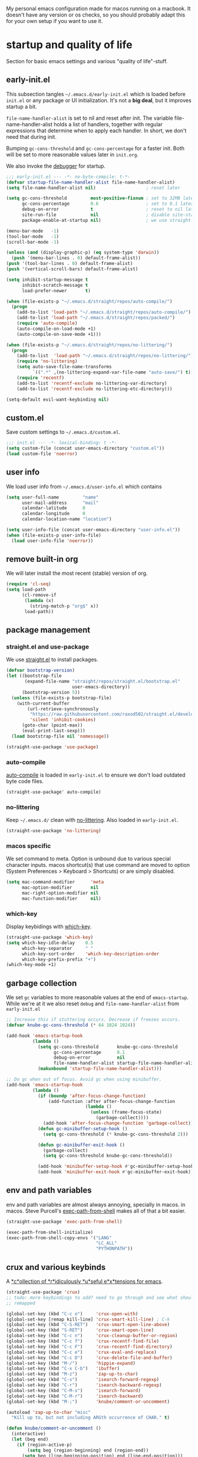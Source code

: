 #+PROPERTY: header-args :tangle yes :results silent
My personal emacs configuration made for macos running on a macbook. It doesn't
have any version or os checks, so you should probably adapt this for your own
setup if you want to use it.


* startup and quality of life
Section for basic emacs settings and various "quality of life"-stuff.

** early-init.el
This subsection tangles =~/.emacs.d/early-init.el= which is loaded before
=init.el= or any package or UI initialization. It's not a *big deal*, but it
improves startup a bit.

=file-name-handler-alist= is set to nil and reset after init. The
variable file-name-handler-alist holds a list of handlers, together
with regular expressions that determine when to apply each handler. In
short, we don't need that during init.

Bumping =gc-cons-threshold= and =gc-cons-percentage= for a faster
init. Both will be set to more reasonable values later in =init.org=.

We also invoke the [[https://www.gnu.org/software/emacs/manual/html_node/elisp/Error-Debugging.html][debugger]] for startup.

#+begin_src emacs-lisp :tangle early-init.el
;;; early-init.el --- -*- no-byte-compile: t-*-
(defvar startup-file-name-handler-alist file-name-handler-alist)
(setq file-name-handler-alist nil)                   ; reset later

(setq gc-cons-threshold         most-positive-fixnum ; set to 32MB later
      gc-cons-percentage        0.6                  ; set to 0.1 later
      debug-on-error            t                    ; reset to nil later
      site-run-file             nil                  ; disable site-start.el
      package-enable-at-startup nil)                 ; we use straight.el

(menu-bar-mode   -1)
(tool-bar-mode   -1)
(scroll-bar-mode -1)

(unless (and (display-graphic-p) (eq system-type 'darwin))
  (push '(menu-bar-lines . 0) default-frame-alist))
(push '(tool-bar-lines . 0) default-frame-alist)
(push '(vertical-scroll-bars) default-frame-alist)

(setq inhibit-startup-message t
      inhibit-scratch-message t
      load-prefer-newer       t)

(when (file-exists-p "~/.emacs.d/straight/repos/auto-compile/")
  (progn
    (add-to-list 'load-path "~/.emacs.d/straight/repos/auto-compile/")
    (add-to-list 'load-path "~/.emacs.d/straight/repos/packed/")
    (require 'auto-compile)
    (auto-compile-on-load-mode +1)
    (auto-compile-on-save-mode +1)))

(when (file-exists-p "~/.emacs.d/straight/repos/no-littering/")
  (progn
    (add-to-list  'load-path "~/.emacs.d/straight/repos/no-littering/")
    (require 'no-littering)
    (setq auto-save-file-name-transforms
          `((".*" ,(no-littering-expand-var-file-name "auto-save/") t)))
    (require 'recentf)
    (add-to-list 'recentf-exclude no-littering-var-directory)
    (add-to-list 'recentf-exclude no-littering-etc-directory)))

(setq-default evil-want-keybinding nil)
#+end_src

** custom.el
Save custom settings to =~/.emacs.d/custom.el=.
#+begin_src emacs-lisp
;;; init.el --- -*- lexical-binding: t -*-
(setq custom-file (concat user-emacs-directory "custom.el"))
(load custom-file 'noerror)
#+end_src

** user info
We load user info from =~/.emacs.d/user-info.el= which contains
#+begin_src emacs-lisp :tangle no
(setq user-full-name         "name"
      user-mail-address      "mail"
      calendar-latitude      0
      calendar-longitude     0
      calendar-location-name "location")
#+end_src

#+begin_src emacs-lisp
(setq user-info-file (concat user-emacs-directory "user-info.el"))
(when (file-exists-p user-info-file)
  (load user-info-file 'noerror))
#+end_src

** remove built-in org
We will later install the most recent (stable) version of org.
#+begin_src emacs-lisp
(require 'cl-seq)
(setq load-path
      (cl-remove-if
       (lambda (x)
         (string-match-p "org$" x))
       load-path))
#+end_src

** package management
*** straight.el and use-package
We use [[https://github.com/raxod502/straight.el/tree/develop][straight.el]] to install packages.
#+begin_src emacs-lisp
(defvar bootstrap-version)
(let ((bootstrap-file
       (expand-file-name "straight/repos/straight.el/bootstrap.el"
                         user-emacs-directory))
      (bootstrap-version 5))
  (unless (file-exists-p bootstrap-file)
    (with-current-buffer
        (url-retrieve-synchronously
         "https://raw.githubusercontent.com/raxod502/straight.el/develop/install.el"
         'silent 'inhibit-cookies)
      (goto-char (point-max))
      (eval-print-last-sexp)))
  (load bootstrap-file nil 'nomessage))

(straight-use-package 'use-package)
#+end_src

*** auto-compile
[[https://github.com/emacscollective/auto-compile][auto-compile]] is loaded in =early-init.el= to ensure we don't load outdated byte
code files.
#+begin_src emacs-lisp
(straight-use-package' auto-compile)
#+end_src

*** no-littering
Keep =~/.emacs.d/= clean with [[https://github.com/emacscollective/no-littering][no-littering]]. Also loaded in =early-init.el=.
#+begin_src emacs-lisp
(straight-use-package 'no-littering)
#+end_src

*** macos specific
We set command to meta. Option is unbound due to various special character
inputs. macos shortcut(s) that use command are moved to option (System
Preferences > Keyboard > Shortcuts) or are simply disabled.
#+begin_src emacs-lisp
(setq mac-command-modifier      'meta
      mac-option-modifier       nil
      mac-right-option-modifier nil
      mac-function-modifier     nil)
#+end_src

*** which-key
Display keybidings with [[https://github.com/justbur/emacs-which-key][which-key]].
#+begin_src emacs-lisp
(straight-use-package 'which-key)
(setq which-key-idle-delay    0.5
      which-key-separator     " "
      which-key-sort-order    'which-key-description-order
      which-key-prefix-prefix "+")
(which-key-mode +1)
#+end_src

** garbage collection
We set =gc= variables to more reasonable values at the end of =emacs-startup=.
While we're at it we also reset =debug= and =file-name-handler-alist= from
=early-init.el=
#+begin_src emacs-lisp
;; Increase this if stuttering occurs. Decrease if freezes occurs.
(defvar knube-gc-cons-threshold (* 64 1024 1024))

(add-hook 'emacs-startup-hook
          (lambda ()
            (setq gc-cons-threshold       knube-gc-cons-threshold
                  gc-cons-percentage      0.1
                  debug-on-error          nil
                  file-name-handler-alist startup-file-name-handler-alist)
            (makunbound 'startup-file-name-handler-alist)))

;; Do gc when out of focus. Avoid gc when using minibuffer.
(add-hook 'emacs-startup-hook
          (lambda ()
            (if (boundp 'after-focus-change-function)
                (add-function :after after-focus-change-function
                              (lambda ()
                                (unless (frame-focus-state)
                                  (garbage-collect))))
              (add-hook 'after-focus-change-function 'garbage-collect))
            (defun gc-minibuffer-setup-hook ()
              (setq gc-cons-threshold (* knube-gc-cons-threshold 2)))

            (defun gc-minibuffer-exit-hook ()
              (garbage-collect)
              (setq gc-cons-threshold knube-gc-cons-threshold))

            (add-hook 'minibuffer-setup-hook #'gc-minibuffer-setup-hook)
            (add-hook 'minibuffer-exit-hook #'gc-minibuffer-exit-hook)))
#+end_src

** env and path variables
env and path variables are almost always annoying, specially in macos. in macos.
Steve Purcell's [[https://github.com/purcell/exec-path-from-shell][exec-path-from-shell]] makes all of that a bit easier.
#+begin_src emacs-lisp
(straight-use-package 'exec-path-from-shell)

(exec-path-from-shell-initialize)
(exec-path-from-shell-copy-envs '("LANG"
                                  "LC_ALL"
                                  "PYTHONPATH"))
#+end_src


** crux and various keybinds
A [[https://github.com/bbatsov/crux][*c*ollection of *r*idiculously *u*seful e*x*tensions for emacs]].
#+begin_src emacs-lisp
(straight-use-package 'crux)
;; todo: more keybindings to add? need to go through and see what should be
;; remapped

(global-set-key (kbd "C-c o")     'crux-open-with)
(global-set-key [remap kill-line] 'crux-smart-kill-line) ; C-k
(global-set-key (kbd "C-S-RET")   'crux-smart-open-line-above)
(global-set-key (kbd "S-RET")     'crux-smart-open-line)
(global-set-key (kbd "C-c n")     'crux-cleanup-buffer-or-region)
(global-set-key (kbd "C-c f")     'crux-recentf-find-file)
(global-set-key (kbd "C-c F")     'crux-recentf-find-directory)
(global-set-key (kbd "C-c e")     'crux-eval-and-replace)
(global-set-key (kbd "C-c D")     'crux-delete-file-and-buffer)
(global-set-key (kbd "M-/")       'hippie-expand)
(global-set-key (kbd "C-x C-b")   'ibuffer)
(global-set-key (kbd "M-z")       'zap-up-to-char)
(global-set-key (kbd "C-s")       'isearch-forward-regexp)
(global-set-key (kbd "C-r")       'isearch-backward-regexp)
(global-set-key (kbd "C-M-s")     'isearch-forward)
(global-set-key (kbd "C-M-r")     'isearch-backward)
(global-set-key (kbd "M-;")       'knube/comment-or-uncomment)

(autoload 'zap-up-to-char "misc"
  "Kill up to, but not including ARGth occurrence of CHAR." t)

(defun knube/comment-or-uncomment ()
  (interactive)
  (let (beg end)
    (if (region-active-p)
        (setq beg (region-beginning) end (region-end))
      (setq beg (line-beginning-position) end (line-end-position)))
    (comment-or-uncomment-region beg end)))
#+end_src

** smartparens
Automatic symbol pairing with https://github.com/Fuco1/smartparens. Currently
global, but we might tweak this later if it becomes annoying.
#+begin_src emacs-lisp
(straight-use-package 'smartparens)
(require 'smartparens-config)
(smartparens-global-mode +1)
#+end_src

** utf-8
One locale to rule them all.
#+begin_src emacs-lisp
(setq utf-translate-cjk-mode nil     ; disable CJK coding/encoding
      locale-coding-system   'utf-8)
(set-language-environment    'utf-8)
(set-default-coding-systems  'utf-8)
(set-terminal-coding-system  'utf-8)
(set-selection-coding-system 'utf-8)
(prefer-coding-system        'utf-8)
#+end_src

** mouse scrolling
This makes scrolling a bit better with the macbook touchpad.
#+begin_src emacs-lisp
(setq scroll-step                     1
      scroll-conservatively           101
      scroll-preserve-screen-position 'always
      next-screen-context-lines       5
      debugger-stack-frame-as-list    t
      mouse-wheel-follow-mouse        t
      mouse-wheel-scroll-amount       '(1 ((shift) . 1))
      mouse-wheel-progressive-speed   nil
      mouse-yank-at-point             t)
#+end_src

** start maximized
Start emacs with a maximized frame.
#+begin_src emacs-lisp
(add-hook 'emacs-startup-hook 'toggle-frame-maximized)

(global-set-key (kbd "M-<f10>")   'toggle-frame-maximized)
(global-set-key (kbd "M-S-<f10>") 'toggle-frame-fullscreen)
#+end_src

** various unsorted stuff
Most of this is copied from other emacs configs.
#+begin_src emacs-lisp
(global-unset-key (kbd "s-p"))     ; no one needs print
(global-unset-key (kbd "C-x f"))   ; set-fill-column is always 80
(global-unset-key (kbd "C-x C-n")) ; set-goal-column is just annoying

(add-hook 'prog-mode-hook   'subword-mode)
(add-hook 'before-save-hook 'delete-trailing-whitespace)
(add-hook 'before-save-hook
 (lambda ()
   (when buffer-file-name
     (let ((dir (file-name-directory buffer-file-name)))
       (when (and (not (file-exists-p dir))
                  (y-or-n-p
                   (format "Directory %s does not exist. Create it?" dir)))
         (make-directory dir t))))))

(blink-cursor-mode       0)
(delete-selection-mode   1)
(transient-mark-mode     1) ; https://www.emacswiki.org/emacs/TransientMarkMode
(save-place-mode         1) ; https://www.emacswiki.org/emacs/SavePlace
(show-paren-mode         1) ; Indicate matching pairs of parentheses
(column-number-mode      1)
(global-font-lock-mode   t) ; is this really a good idea?
(global-auto-revert-mode t) ; refresh buffer on file change

(setq-default cursor-type           'bar
              indent-tabs-mode       nil  ; indent with space
              fill-column            80   ; always break at 80
              abbrev-mode            t
              dired-listing-switches "-alh")

(require 'uniquify)
(setq uniquify-buffer-name-style          'forward ; unique buffer names
      show-paren-delay                    0.0
      tab-width                           2
      delete-selection-mode               t
      sentence-end-double-space           nil
      vc-follow-symlinks                  t
      default-directory                   "~/"
      confirm-kill-emacs                  'y-or-n-p
      require-final-newline               t
      visible-bell                        t
      save-interprogram-paste-before-kill t
      apropos-do-all                      t
      save-abbrevs                        'silently
      large-file-warning-threshold        (* 15 1024 1024)
      global-mark-ring-max                500  ; we have buttloads of
      mark-ring-max                       500  ; memory, might as well
      kill-ring-max                       500) ; use it

(fset 'yes-or-no-p 'y-or-n-p)

(setq backup-directory-alist `((".*" . ,temporary-file-directory)))
(setq auto-save-file-name-transforms `((".*" ,temporary-file-directory t)))
#+end_src

* ui
Everything remotely "UI"-related goes here.
** fonts
Monospaced fonts makes life easier. Currently, my favorite is [[https://github.com/tonsky/FiraCode][Fira Code]].
#+begin_src emacs-lisp
(set-face-attribute
 'default        nil :family "Fira Code" :height 180 :weight 'light)
(set-face-attribute
 'fixed-pitch    nil :family "Fira Code" :height 180 :weight 'light)
(set-face-attribute
 'variable-pitch nil :family "Fira Code" :height 180 :weight 'light)
#+end_src

emacs 27 introduced the new =:extend= face attribute. In turn, this makes my
org-blocks look weird when switching themes. This fixes it?
#+begin_src emacs-lisp
(defun knube/fix-org-blocks ()
  (interactive)
  (eval-after-load 'org
    (lambda ()
      (set-face-attribute
       'org-block nil :extend t)
      (set-face-attribute 'org-block-begin-line nil :extend t
                          :underline nil :overline nil
                          :slant 'italic)
      (set-face-attribute 'org-block-end-line nil :extend t
                          :underline nil :overline nil
                          :slant 'italic))))
#+end_src

** theme
[[https://protesilaos.com/modus-themes/][modus-themes]] work just fine. We switch between light and dark theme with =<f5>=.
#+begin_src emacs-lisp
(straight-use-package 'modus-themes)

(setq modus-themes-org-blocks     'tinted-background
      modus-themes-scale-headings t)
(modus-themes-load-themes)
(modus-themes-load-operandi)
(knube/fix-org-blocks)

(global-set-key (kbd "<f5>") 'knube/toggle-themes)

(defun knube/toggle-themes ()
  (interactive)
  (modus-themes-toggle)
  (knube/fix-org-blocks))
#+end_src

** [[https://github.com/emacs-dashboard/emacs-dashboard][emacs-dashboard]]
#+begin_src emacs-lisp
(straight-use-package 'dashboard)
(dashboard-setup-startup-hook)
#+end_src

** modeline
*** minions
[[https://github.com/tarsius/minions][minions]] packs all minor modes into one little icon.
#+begin_src emacs-lisp
(straight-use-package 'minions)

(setq minions-mode-line-lighter    "☰"
      minions-mode-line-delimiters '("" . ""))

(minions-mode +1)
#+end_src

*** telephone-line
[[https://github.com/dbordak/telephone-line][telephone-line]] looks good
#+begin_src emacs-lisp
(straight-use-package 'telephone-line)

(setq telephone-line-lhs
      '((evil   . (telephone-line-evil-tag-segment
                   telephone-line-airline-position-segment))
        (accent . (telephone-line-buffer-name-segment))
        (nil    . (telephone-line-buffer-modified-segment)))

      telephone-line-rhs
      '((nil    . (telephone-line-minions-mode-segment))
        (accent . (telephone-line-vc-segment))
        (nil    . (telephone-line-misc-info-segment))))

(setq display-time-24hr-format            t
      display-time-day-and-date           t
      display-time-default-load-average   nil
      display-time-load-average           nil
      display-time-load-average-threshold nil)

(unless (equal "Battery status not available"
               (battery))
  (display-battery-mode +1))

(display-time-mode +1)
(telephone-line-mode +1)
#+end_src

** writeroom
I use [[https://github.com/joostkremers/writeroom-mode][writeroom-mode]] for an uncluttered and minimalistic writing experience.
#+begin_src emacs-lisp
(straight-use-package 'writeroom-mode)
(global-set-key (kbd "<f6>") 'writeroom-mode)
#+end_src

** emacs ui completion
*** consult
[[https://github.com/minad/consult][consult]] builds on emacs' [[https://www.gnu.org/software/emacs/manual/html_node/elisp/Minibuffer-Completion.html][completing-read]]
#+begin_src emacs-lisp
(straight-use-package 'consult)
;; todo: one gazillion keybindings
#+end_src

*** [[https://github.com/minad/vertico][vertico]]
#+begin_src emacs-lisp
(straight-use-package 'vertico)
(vertico-mode)

(straight-use-package 'orderless)
(setq completion-styles             '(orderless)
      completion-category-defaults  nil
      completion-category-overrides '((file (styles partial-completion))))

;; Persist history over emacs restart
(savehist-mode +1)

(defun crm-indicator (args)
  (cons (concat "[CRM] " (car args)) (cdr args)))
(advice-add #'completing-read-multiple :filter-args #'crm-indicator)

;; Do not allow the cursor in the minibuffer prompt
(setq minibuffer-prompt-properties
      '(read-only t cursor-intangible t face minibuffer-prompt))
(add-hook 'minibuffer-setup-hook #'cursor-intangible-mode)

;; Emacs 28: Hide commands in M-x which do not work in the current mode.
;; Vertico commands are hidden in normal buffers.
;; (setq read-extended-command-predicate
;;       #'command-completion-default-include-p)

;; Enable recursive minibuffers
(setq enable-recursive-minibuffers t)
#+end_src

*** marginalia
[[https://github.com/minad/marginalia][marginalia]] adds annotations to minibuffer completions.
#+begin_src emacs-lisp
(straight-use-package 'marginalia)

(define-key minibuffer-local-map (kbd "M-A") 'marginalia-cycle)

(marginalia-mode +1)
#+end_src

*** embark
[[https://github.com/oantolin/embark][embark]] provides a contextual menu through =embark-act=.
#+begin_src emacs-lisp
(straight-use-package 'embark)

(global-set-key (kbd "C-.")   'embark-act)
(global-set-key (kbd "C-;")   'embark-dwim)     ; good alternative: M-.
(global-set-key (kbd "C-h B") 'embark-bindings) ; embark's `describe-bindings'

;; Optionally replace the key help with a completing-read interface
(setq prefix-help-command #'embark-prefix-help-command)

(add-to-list 'display-buffer-alist '("\\`\\*Embark Collect
 \\(Live\\|Completions\\)\\*" nil (window-parameters (mode-line-format .
 none))))

(straight-use-package 'embark-consult)
(add-hook 'embark-collect-mode-hook 'consult-preview-at-point-mode)
#+end_src

** code completion
*** company
Code completion with /frecency/. [[http://company-mode.github.io/][company]] has several addons and backends, those
will be installed and configured in their respective sections later.

#+begin_src emacs-lisp
(straight-use-package 'company)

(setq company-idle-delay                0.5
      company-show-numbers              t
      company-tooltip-limit             10
      company-minimum-prefix-length     2
      company-tooltip-align-annotations t
      ;; invert the navigation direction if the the completion
      ;; popup-isearch-match is displayed on top (happens near the bottom of
      ;; windows)
      company-tooltip-flip-when-above   t)

(global-company-mode +1)


(straight-use-package 'company-prescient)

(company-prescient-mode +1)
#+end_src

** yasnippet
[[https://github.com/joaotavora/yasnippet][yasnippet]] is great for providing bigger templates for your =.tex=- or
=.org=-files.
#+begin_src emacs-lisp
(straight-use-package 'yasnippet)

(setq yas-snippet-dirs '("~/.emacs.d/snippets"))

(yas-global-mode +1)
#+end_src

* org-mode
org-mode is absolutely brilliant
** org
#+begin_src emacs-lisp
(straight-use-package 'org-contrib)
(straight-use-package 'org)

(require 'oc)
(require 'oc-basic)
(require 'oc-csl)
(require 'oc-biblatex)
(require 'oc-natbib)
;; (require 'ox-bibtex)
;; (require 'ob-latex)
;; (require 'ob-emacs-lisp)

(setq org-list-allow-alphabetical      t
      org-fontify-whole-heading-line   t
      org-startup-indented             nil  ; indent sections
      org-indent-indentation-per-level 0
      org-adapt-indentation            nil
      org-src-tab-acts-natively        t     ; tab works as in any major mode
      org-src-preserve-indentation     t
      org-log-into-drawer              t     ; wtf is this?
      org-src-fontify-natively         t     ; highlight code
      org-log-done                     'time ; add dates on completion of TODOs
      org-support-shift-select         t     ; select holding down shift
      org-startup-truncated            nil
      org-directory                    "~/Dropbox/org"
      org-agenda-files                 '("~/Dropbox/org/agenda/")
      org-ellipsis                     " ⤵"
      org-src-window-setup             'current-window
      org-latex-pdf-process            (list "latexmk -xelatex -f %f"))

(add-hook 'org-mode-hook (lambda ()
                           (add-to-list 'org-structure-template-alist
                                        '("se" . "src emacs-lisp"))))

(org-babel-do-load-languages 'org-babel-load-languages
                             '((emacs-lisp . t)
                               (latex      . t)))
#+end_src

** org-roam
TODO
** company-org-block
[[https://github.com/xenodium/company-org-block][company-org-block]] triggers with "<" and lets me quickly find the correct
org-block. ='auto= immediately triggers =org-edit-special=.
#+begin_src emacs-lisp
(straight-use-package 'company-org-block)

(setq company-org-block-edit-style 'auto) ;; 'auto, 'prompt, or 'inline

(add-hook 'org-mode-hook (lambda ()
                           (add-to-list (make-local-variable 'company-backends)
                                        'company-org-block)))
#+end_src

* citations

** bibtex-actions
[[https://github.com/bdarcus/bibtex-actions][bibtex-actions]] uses emacs' [[https://www.gnu.org/software/emacs/manual/html_node/elisp/Minibuffer-Completion.html][completing-read]] for a convenient citation system.
Works in org-mode!
#+begin_src emacs-lisp
(setq knube/bibs '("~/Dropbox/org/bibs/references.bib"))
(straight-use-package 'citeproc)
(straight-use-package '(bibtex-actions :type git :host github :repo "bdarcus/bibtex-actions"))

(require 'oc-bibtex-actions)
(setq bibtex-completion-bibliography             knube/bibs
      bibtex-completion-additional-search-fields '(doi url)
      bibtex-actions-at-point-function           'embark-act
      org-cite-global-bibliography               knube/bibs
      org-cite-insert-processor                  'oc-bibtex-actions
      org-cite-follow-processor                  'oc-bibtex-actions
      org-cite-activate-processor                'basic)

(add-to-list 'embark-target-finders 'bibtex-actions-citation-key-at-point)
(add-to-list 'embark-keymap-alist   '(bibtex . bibtex-actions-map))
(add-to-list 'embark-keymap-alist   '(citation-key . bibtex-actions-buffer-map))

(define-key org-mode-map         (kbd "C-c b") 'org-cite-insert)
(define-key org-mode-map         (kbd "M-o")   'org-open-at-point)
(define-key minibuffer-local-map (kbd "M-b")   'bibtex-actions-insert-preset)

;; Use consult-completing-read for enhanced interface.
(advice-add #'completing-read-multiple
            :override #'consult-completing-read-multiple)
#+end_src

* latex
** auctex
#+begin_src emacs-lisp
(straight-use-package 'auctex)

(add-hook 'LaTeX-mode-hook 'reftex-mode)
(add-hook 'LaTeX-mode-hook 'LaTeX-math-mode)
(add-hook 'LaTeX-mode-hook 'TeX-PDF-mode)

(setq-default TeX-master nil
              TeX-engine 'xetex)

(setq TeX-source-correlate-method 'synctex
      TeX-source-correlate        t
      TeX-PDF-mode                t
      TeX-auto-save               t
      TeX-save-query              nil
      TeX-parse-self              t
      reftex-plug-into-AUCTeX     t
      TeX-view-program-list       '(("Skim" "/Applications/Skim.app/Contents/SharedSupport/displayline -g %n %o %b"))
      TeX-view-program-selection  '((output-pdf "Skim"))
      TeX-clean-confirm           nil)

;; make sure everything works fine with latexmk
(straight-use-package 'auctex-latexmk)

(setq auctex-latexmk-inherit-TeX-PDF-mode t)

(auctex-latexmk-setup)
#+end_src

** cdlatex
[[https://github.com/cdominik/cdlatex][cdlatex]] is quick and simple.
#+begin_src emacs-lisp
(straight-use-package 'cdlatex)

(add-hook 'org-mode-hook   'turn-on-org-cdlatex)
(add-hook 'LaTeX-mode-hook 'turn-on-cdlatex)

(setq cdlatex-env-alist
      '(("equation*" "\\begin{equation*}\n?\n\\end{equation*}\n" nil)))
#+end_src

** company-auctex and company mathtex?
company completion for auctex. Do I need this?
#+begin_src emacs-lisp
;; (straight-use-package 'company-auctex)
;; (company-auctex-init)
#+end_src

** company-bibtex
Not sure?

* Local variables
# Local Variables:
# eval: (add-hook 'after-save-hook (lambda ()(org-babel-tangle)) nil t)
# End:
